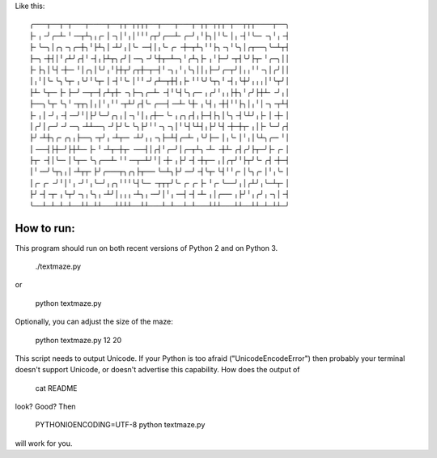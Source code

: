 Like this::

    ╭───┬──┬─┬───┬────┬──┬┬─┬┬┬┬──┬───┬───┬─┬┬─┬┬┬─┬──┬┬┬────┬──╮
    ├╴╷╶╯╭─┴╴╵╶─┬┴╮╷╭╴│╶╮│╵╷│╵╵╵╭┬╯╭──┴╴╭─╯╷╵├╮│╵╰╴│╷╶┤╵╰─╴╶╮╵╷╶┤
    ├╴╰─╮│╭╮╶╮╭─┼╮╵├┴╮│╶┴╯╷│╰╴╶─┤│╷╰╴╭╴╶┼─┬┴╮╵╵├╮╶╮╵╰╮│╭┬──╮╰─┴┬┤
    ├─╮╶┼┤│╵╭┴╯╭┤╵╶┤╷├┴┬╮╭╯│╶─╮╶╯╰┼┬─┴─╮╵╭┴╮├╴╷╵├─╯╶┬┤╰╯├┬╴╵╭─╮││
    ├╴├╮│╰┤╶┼─╴╵│╭╮│╰╯╷╵├┼┬╯╭┬┼─┬─┤╵╶╮╷╵╷╰╮││╷├─╯╭─┬╯│╷╷╵╵╶╮│╭╯││
    │╷╵│╰╴╰╮╰┬╴╷╰╯╵╰┬╴│╶┤╵╰╴│╵╵╶╯╭┴─┬┼┤╷├╴╵╵╰╯╰┬╮╵╶┤╷╰┼╯╷╷╷│╵╰┬╯│
    ├┴╴╰┬─╴├╴├─╯╶─┬─┤╭┴┬┼╴╶╮├─╮╭─┴╴╶┤╵╰┤╰╮╭─╴╷╭╯╵╷╷├┼╮╵╭╯├┼┴╴╶╯╷│
    ├──╮╰┬╴╰╮╵╶┬┬╮│╷│╵╷╵╵╶┬┴╯╭┤╰╴╭──┤╶─┴╴╰┼╴╷╰┤╷╶┼┤╵╵├╮│╷╵│╶╮╶┬┴┤
    ├╴╷│╶╯╷╶┤╶─╯╵│├╯╰─╯╭╮╷│╶╮╵│╷╭┼─╴╰╴╷╭╮╭┤╷├─┤├╮│╰╮╶┤╰┴╯╷├╴│╶┼╴│
    │╭╯│╭─╯╶╯╶─╮╶┴┴──╮╶╯├╯╰╴╰╮├╯╵╵╶╮╶╮│╵╰┤╰┴┤╷├╯╰┤╶┼─┼┬╴╷│├╴╰─╯╭┤
    ├╯╶┴┼╮╭╴╭╮╷├──╮╶┬╯╷╶┴┬─╴╶┴╯╷╷╶╮├─┴┤╭─┴╴╷╰╯├─╴│╷╰╴│╵╷│╰┴╮╭─╴╵│
    │╶──┤├┼─╯├┼┴─╴├╴╵╶┴┬─┼┬╴╶──┤│╭┤╵╭─╯│╭─┬┴╮╶┴╴╶┼┴╴╭┤╭╯├┬─╯├╴╭╴│
    ├┬╴╶┤│╰─╴│╰┬─╴╰╮╭──┴╴╵╵╶─┬─┴╯╵│╶┼╴╷├╯╶┤╶┼┬─╴╷│╭┬╯╵├┬╯╰╴╭┤╶┼─┤
    │╵╶─╯╰┬╮╷│╶┴┬┬╴├╯╭───┬╮╭╮├┬──╴╰─┴╮├╯╶─╯╶┤╰┬╴╰┤╵╵╭╴│╰╮╭╴│╵╷╰╴│
    │╭╴╭╴╶╯╵│╵╷╶╯╵╷╰─╯╷╭╮╵╵╵╰┤╰─╴╶┬┬┬╯╰╴╭╴╭╴├╴╵╭╴╰──╯╷│╭┴╯╷╰─┴┬╴│
    ├╯╶┤╶┬╴╷╰┬╯╶╮╷╰╮╷╶┴╯│╷╷╷╶┴╮╷╶─╯│╵╷╶─┤╶┤╶┴╴╷│╭──╴╷├╯╵╷╭╯╷╶╮│╶┤
    ╰──┴─┴─┴─┴──┴┴─┴┴───┴┴┴┴──┴┴───┴─┴──┴─┴───┴┴┴───┴┴──┴┴─┴─┴┴─╯

How to run:
===========

This program should run on both recent versions of Python 2 and on
Python 3.

    ./textmaze.py

or

    python textmaze.py

Optionally, you can adjust the size of the maze:

    python textmaze.py 12 20

This script needs to output Unicode. If your Python is too afraid
("UnicodeEncodeError") then probably your terminal doesn't support
Unicode, or doesn't advertise this capability. How does the output of

    cat README

look? Good? Then

    PYTHONIOENCODING=UTF-8 python textmaze.py

will work for you.
